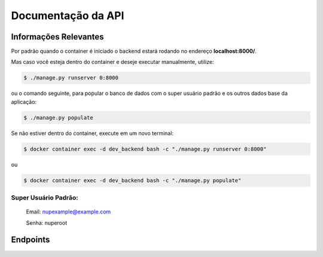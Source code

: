 ===================
Documentação da API
===================

Informações Relevantes
----------------------

Por padrão quando o container é iniciado o backend estará rodando no endereço **localhost:8000/**.

Mas caso você esteja dentro do container e deseje executar manualmente, utilize:

.. code-block:: console

   $ ./manage.py runserver 0:8000

ou o comando seguinte, para popular o banco de dados com o super usuário padrão e os outros dados base da aplicação:

.. code-block:: console

   $ ./manage.py populate

Se não estiver dentro do container, execute em um novo terminal:

.. code-block:: console

   $ docker container exec -d dev_backend bash -c "./manage.py runserver 0:8000"

ou

.. code-block:: console

   $ docker container exec -d dev_backend bash -c "./manage.py populate"

Super Usuário Padrão:
+++++++++++++++++++++

   Email: nupexample@example.com

   Senha: nuperoot

Endpoints
---------

.. raw:: html

   <iframe src="redoc_api.html" width="100%" height="500"></iframe>

   <style>
      div.document {
         width: auto;
         margin: 30px 0 0 15%;
      }
      div.body {
         max-width: none;
      }
   </style>
